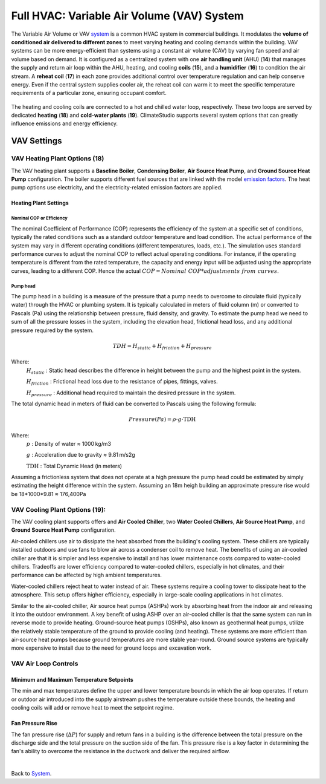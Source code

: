 Full HVAC: Variable Air Volume (VAV) System
==================

The Variable Air Volume or VAV `system`_ is a common HVAC system in commercial buildings. 
It modulates the **volume of conditioned air delivered to different zones** to meet varying heating and cooling demands within the building. 
VAV systems can be more energy-efficient than systems using a constant air volume (CAV) by varying fan speed and air volume based on demand. 
It is configured as a centralized system with one **air handling unit** (AHU) (**14**) that manages the supply and return air loop within the AHU, heating, and cooling **coils** (**15**), and a **humidifier** (**16**) to condition the air stream. 
A **reheat coil** (**17**) in each zone provides additional control over temperature regulation and can help conserve energy. 
Even if the central system supplies cooler air, the reheat coil can warm it to meet the specific temperature requirements of a particular zone, ensuring occupant comfort. 

.. _system: thermal_system.html


.. figure:: images/system_VAV.png
   :width: 900px
   :align: center

The heating and cooling coils are connected to a hot and chilled water loop, respectively. These two loops are served by dedicated **heating** (**18**) and **cold-water plants** (**19**). ClimateStudio supports several system options that can greatly influence emissions and energy efficiency.

VAV Settings
------------------

VAV Heating Plant Options (**18**)
~~~~~~~~~~~~~~


The VAV heating plant supports a **Baseline Boiler**, **Condensing Boiler**, **Air Source Heat Pump**, 
and **Ground Source Heat Pump** configuration. 
The boiler supports different fuel sources that are linked with the model `emission factors`_. 
The heat pump options use electricity, and the electricity-related emission factors are applied.

.. _emission factors: emissionFactors.html 


.. figure:: images/system_VAV_heating.png
   :width: 900px
   :align: center

Heating Plant Settings
^^^^^^^^^^^^^^^^^

Nominal COP or Efficiency
''''''''''''''''''''''''''''''''''''''''
The nominal Coefficient of Performance (COP) represents the efficiency of the system at a specific set of conditions, typically the rated conditions such as a standard outdoor temperature and load condition. The actual performance of the system may vary in different operating conditions (different temperatures, loads, etc.). The simulation uses standard performance curves to adjust the nominal COP to reflect actual operating conditions. For instance, if the operating temperature is different from the rated temperature, the capacity and energy input will be adjusted using the appropriate curves, leading to a different COP. Hence the actual :math:`COP = \mathit{Nominal\ COP} * \mathit{adjustments\ from\ curves}`.

Pump head
''''''''''''''''''''''''''''''''''''''''
The pump head in a building is a measure of the pressure that a pump needs to overcome to circulate fluid (typically water) through the HVAC or plumbing system. It is typically calculated in meters of fluid column (m) or converted to Pascals (Pa) using the relationship between pressure, fluid density, and gravity. To estimate the pump head we need to sum of all the pressure losses in the system, including the elevation head, frictional head loss, and any additional pressure required by the system.

.. math::
   TDH=H_\mathit{static} +H_\mathit{friction}+H_\mathit{pressure}

Where:
	:math:`H_\mathit{static}` : Static head describes the difference in height between the pump and the highest point in the system.  

	:math:`H_\mathit{friction}` : Frictional head loss due to the resistance of pipes, fittings, valves.  

	:math:`H_\mathit{pressure}` : Additional head required to maintain the desired pressure in the system.

The total dynamic head in meters of fluid can be converted to Pascals using the following formula:

.. math::
   Pressure(Pa)=ρ⋅g⋅\text{TDH}

Where:
   :math:`p` : Density of water ≈ 1000 kg/m3

   :math:`g` : Acceleration due to gravity ≈ 9.81 m/s2g

   :math:`\text{TDH}` : Total Dynamic Head (in meters)

Assuming a frictionless system that does not operate at a high pressure the pump head could be estimated by simply estimating the height difference within the system. Assuming an 18m heigh building an approximate pressure rise would be 18*1000*9.81 ≈ 176,400Pa

VAV Cooling Plant Options (**19**):
~~~~~~~~~~~~~~
The VAV cooling plant supports offers and **Air Cooled Chiller**, two **Water Cooled Chillers**, **Air Source Heat Pump**, and **Ground Source Heat Pump** configuration.

Air-cooled chillers use air to dissipate the heat absorbed from the building's cooling system. These chillers are typically installed outdoors and use fans to blow air across a condenser coil to remove heat. The benefits of using an air-cooled chiller are that it is simpler and less expensive to install and has lower maintenance costs compared to water-cooled chillers. Tradeoffs are lower efficiency compared to water-cooled chillers, especially in hot climates, and their performance can be affected by high ambient temperatures. 

Water-cooled chillers reject heat to water instead of air. These systems require a cooling tower to dissipate heat to the atmosphere. This setup offers higher efficiency, especially in large-scale cooling applications in hot climates.

Similar to the air-cooled chiller, Air source heat pumps (ASHPs) work by absorbing heat from the indoor air and releasing it into the outdoor environment. A key benefit of using ASHP over an air-cooled chiller is that the same system can run in reverse mode to provide heating. Ground-source heat pumps (GSHPs), also known as geothermal heat pumps, utilize the relatively stable temperature of the ground to provide cooling (and heating). These systems are more efficient than air-source heat pumps because ground temperatures are more stable year-round. Ground source systems are typically more expensive to install due to the need for ground loops and excavation work.

.. figure:: images/system_VAV_cooling.png
   :width: 900px
   :align: center


VAV Air Loop Controls
~~~~~~~~~~~~~~

.. figure:: images/system_VAV_airloop.png
   :width: 900px
   :align: center

   
.. figure:: images/system_VAV_humidity.png
   :width: 900px
   :align: center

Minimum and Maximum Temperature Setpoints
^^^^^^^^^^^^^^^^^
The min and max temperatures define the upper and lower temperature bounds in which the air loop operates. If return or outdoor air introduced into the supply airstream pushes the temperature outside these bounds, the heating and cooling coils will add or remove heat to meet the setpoint regime.

Fan Pressure Rise
^^^^^^^^^^^^^^^^^
The fan pressure rise (:math:`ΔP`) for supply and return fans in a building is the difference between the total pressure on the discharge side and the total pressure on the suction side of the fan. This pressure rise is a key factor in determining the fan's ability to overcome the resistance in the ductwork and deliver the required airflow.


|

Back to `System`_. 

.. _System: thermal_system.html
